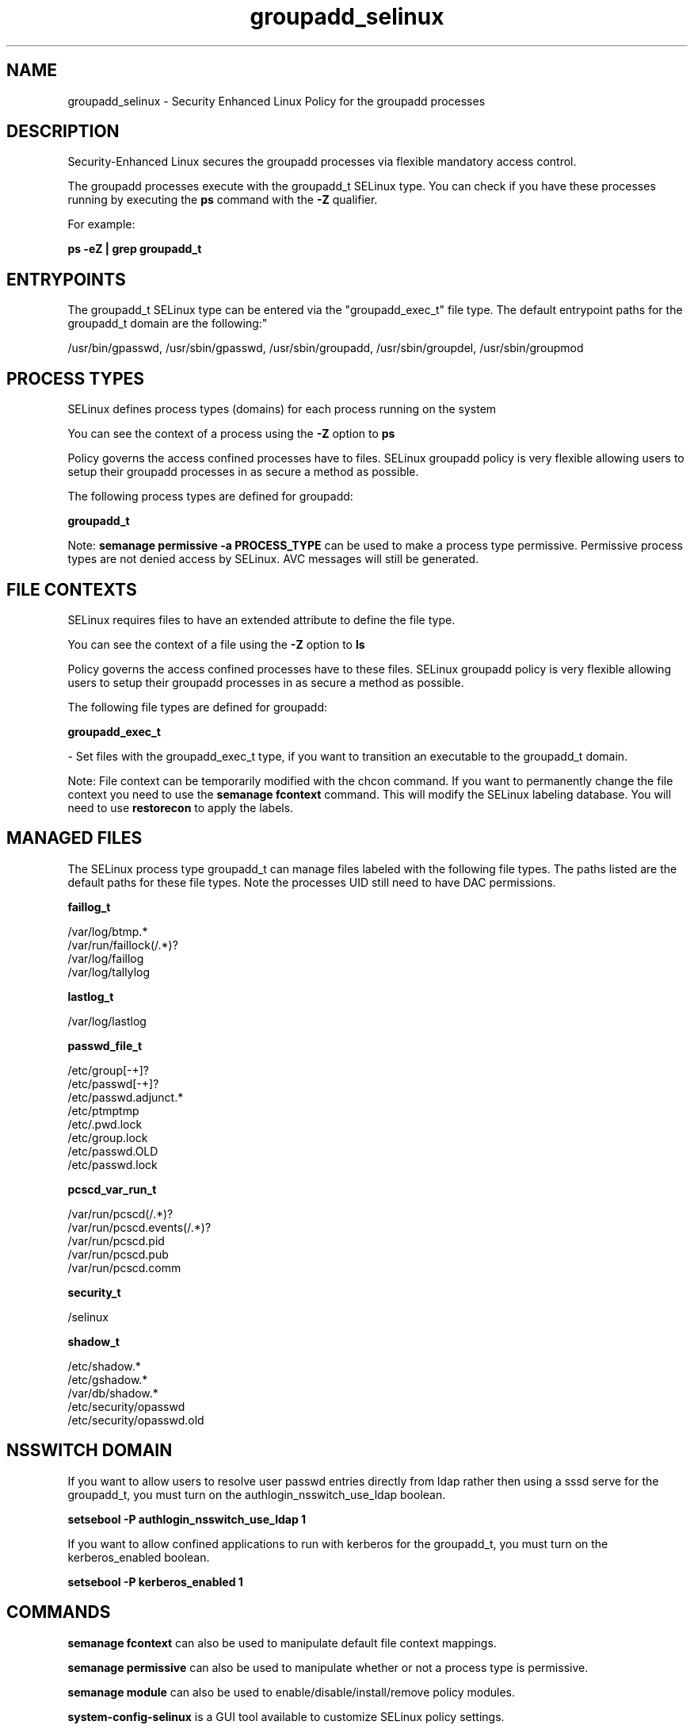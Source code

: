 .TH  "groupadd_selinux"  "8"  "12-11-01" "groupadd" "SELinux Policy documentation for groupadd"
.SH "NAME"
groupadd_selinux \- Security Enhanced Linux Policy for the groupadd processes
.SH "DESCRIPTION"

Security-Enhanced Linux secures the groupadd processes via flexible mandatory access control.

The groupadd processes execute with the groupadd_t SELinux type. You can check if you have these processes running by executing the \fBps\fP command with the \fB\-Z\fP qualifier.

For example:

.B ps -eZ | grep groupadd_t


.SH "ENTRYPOINTS"

The groupadd_t SELinux type can be entered via the "groupadd_exec_t" file type.  The default entrypoint paths for the groupadd_t domain are the following:"

/usr/bin/gpasswd, /usr/sbin/gpasswd, /usr/sbin/groupadd, /usr/sbin/groupdel, /usr/sbin/groupmod
.SH PROCESS TYPES
SELinux defines process types (domains) for each process running on the system
.PP
You can see the context of a process using the \fB\-Z\fP option to \fBps\bP
.PP
Policy governs the access confined processes have to files.
SELinux groupadd policy is very flexible allowing users to setup their groupadd processes in as secure a method as possible.
.PP
The following process types are defined for groupadd:

.EX
.B groupadd_t
.EE
.PP
Note:
.B semanage permissive -a PROCESS_TYPE
can be used to make a process type permissive. Permissive process types are not denied access by SELinux. AVC messages will still be generated.

.SH FILE CONTEXTS
SELinux requires files to have an extended attribute to define the file type.
.PP
You can see the context of a file using the \fB\-Z\fP option to \fBls\bP
.PP
Policy governs the access confined processes have to these files.
SELinux groupadd policy is very flexible allowing users to setup their groupadd processes in as secure a method as possible.
.PP
The following file types are defined for groupadd:


.EX
.PP
.B groupadd_exec_t
.EE

- Set files with the groupadd_exec_t type, if you want to transition an executable to the groupadd_t domain.


.PP
Note: File context can be temporarily modified with the chcon command.  If you want to permanently change the file context you need to use the
.B semanage fcontext
command.  This will modify the SELinux labeling database.  You will need to use
.B restorecon
to apply the labels.

.SH "MANAGED FILES"

The SELinux process type groupadd_t can manage files labeled with the following file types.  The paths listed are the default paths for these file types.  Note the processes UID still need to have DAC permissions.

.br
.B faillog_t

	/var/log/btmp.*
.br
	/var/run/faillock(/.*)?
.br
	/var/log/faillog
.br
	/var/log/tallylog
.br

.br
.B lastlog_t

	/var/log/lastlog
.br

.br
.B passwd_file_t

	/etc/group[-\+]?
.br
	/etc/passwd[-\+]?
.br
	/etc/passwd\.adjunct.*
.br
	/etc/ptmptmp
.br
	/etc/\.pwd\.lock
.br
	/etc/group\.lock
.br
	/etc/passwd\.OLD
.br
	/etc/passwd\.lock
.br

.br
.B pcscd_var_run_t

	/var/run/pcscd(/.*)?
.br
	/var/run/pcscd\.events(/.*)?
.br
	/var/run/pcscd\.pid
.br
	/var/run/pcscd\.pub
.br
	/var/run/pcscd\.comm
.br

.br
.B security_t

	/selinux
.br

.br
.B shadow_t

	/etc/shadow.*
.br
	/etc/gshadow.*
.br
	/var/db/shadow.*
.br
	/etc/security/opasswd
.br
	/etc/security/opasswd\.old
.br

.SH NSSWITCH DOMAIN

.PP
If you want to allow users to resolve user passwd entries directly from ldap rather then using a sssd serve for the groupadd_t, you must turn on the authlogin_nsswitch_use_ldap boolean.

.EX
.B setsebool -P authlogin_nsswitch_use_ldap 1
.EE

.PP
If you want to allow confined applications to run with kerberos for the groupadd_t, you must turn on the kerberos_enabled boolean.

.EX
.B setsebool -P kerberos_enabled 1
.EE

.SH "COMMANDS"
.B semanage fcontext
can also be used to manipulate default file context mappings.
.PP
.B semanage permissive
can also be used to manipulate whether or not a process type is permissive.
.PP
.B semanage module
can also be used to enable/disable/install/remove policy modules.

.PP
.B system-config-selinux
is a GUI tool available to customize SELinux policy settings.

.SH AUTHOR
This manual page was auto-generated using
.B "sepolicy manpage"
by Dan Walsh.

.SH "SEE ALSO"
selinux(8), groupadd(8), semanage(8), restorecon(8), chcon(1), sepolicy(8)

